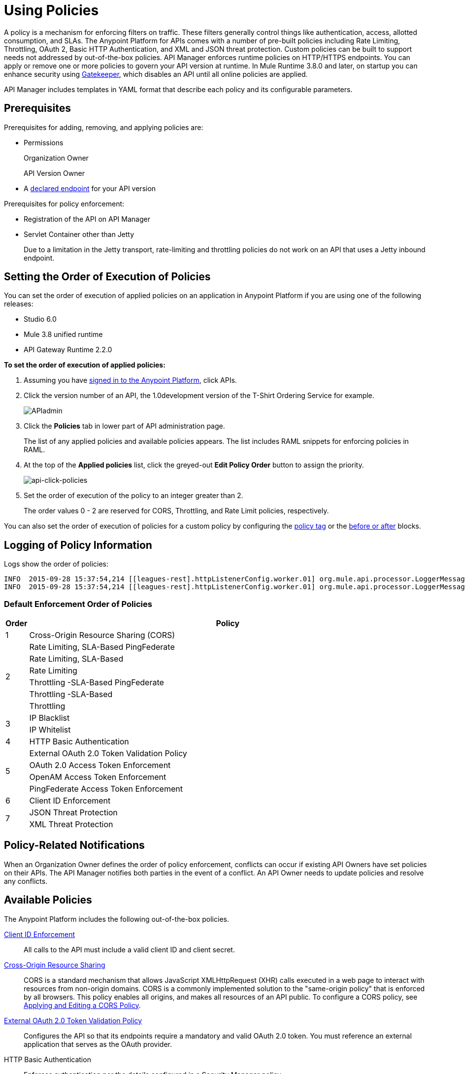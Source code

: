 = Using Policies
:keywords: policy, endpoint

A policy is a mechanism for enforcing filters on traffic. These filters generally control things like authentication, access, allotted consumption, and SLAs. The Anypoint Platform for APIs comes with a number of pre-built policies including Rate Limiting, Throttling, OAuth 2, Basic HTTP Authentication, and XML and JSON threat protection. Custom policies can be built to support needs not addressed by out-of-the-box policies. API Manager enforces runtime policies on HTTP/HTTPS endpoints. You can apply or remove one or more policies to govern your API version at runtime. In Mule Runtime 3.8.0 and later, on startup you can enhance security using link:/anypoint-platform-for-apis/applying-runtime-policies#enhancing-security-on-startup[Gatekeeper], which disables an API until all online policies are applied.  

API Manager includes templates in YAML format that describe each policy and its configurable parameters.

== Prerequisites

Prerequisites for adding, removing, and applying policies are:

* Permissions
+
Organization Owner
+
API Version Owner
+
* A link:/anypoint-platform-for-apis/setting-your-api-url[declared endpoint] for your API version

Prerequisites for policy enforcement:

* Registration of the API on API Manager

* Servlet Container other than Jetty
+
Due to a limitation in the Jetty transport, rate-limiting and throttling policies do not work on an API that uses a Jetty inbound endpoint.

== Setting the Order of Execution of Policies

You can set the order of execution of applied policies on an application in Anypoint Platform if you are using one of the following releases:

* Studio 6.0
* Mule 3.8 unified runtime
* API Gateway Runtime 2.2.0

*To set the order of execution of applied policies:*

. Assuming you have link:https://anypoint.mulesoft.com/accounts[signed in to the Anypoint Platform], click APIs.
. Click the version number of an API, the 1.0development version of the T-Shirt Ordering Service for example.
+
image:APIadmin.png[APIadmin]
+
. Click the *Policies* tab in lower part of API administration page.
+
The list of any applied policies and available policies appears. The list includes RAML snippets for enforcing policies in RAML.
+
. At the top of the *Applied policies* list, click the greyed-out *Edit Policy Order* button to assign the priority.
+
image:api-click-policies.png[api-click-policies]

. Set the order of execution of the policy to an integer greater than 2.
+
The order values 0 - 2 are reserved for CORS, Throttling, and Rate Limit policies, respectively.

You can also set the order of execution of policies for a custom policy by configuring the link:/anypoint-platform-for-apis/applying-custom-policies#order-property-in-policy-tag[policy tag] or the link:/anypoint-platform-for-apis/applying-custom-policies#order-property-in-before-and-after-tags[before or after] blocks.


== Logging of Policy Information

Logs show the order of policies:

----
INFO  2015-09-28 15:37:54,214 [[leagues-rest].httpListenerConfig.worker.01] org.mule.api.processor.LoggerMessageProcessor: POLICY A
INFO  2015-09-28 15:37:54,214 [[leagues-rest].httpListenerConfig.worker.01] org.mule.api.processor.LoggerMessageProcessor: POLICY B
----

=== Default Enforcement Order of Policies

[width="100%",cols="5a,95a",options="header",]
|===
| Order | Policy
| 1 | Cross-Origin Resource Sharing (CORS)
.6+| 2
| Rate Limiting, SLA-Based PingFederate
| Rate Limiting, SLA-Based
| Rate Limiting
| Throttling -SLA-Based PingFederate
| Throttling -SLA-Based
| Throttling
.2+| 3
| IP Blacklist
| IP Whitelist
| 4 | HTTP Basic Authentication
.4+| 5
| External OAuth 2.0 Token Validation Policy
| OAuth 2.0 Access Token Enforcement
| OpenAM Access Token Enforcement
| PingFederate Access Token Enforcement
| 6 | Client ID Enforcement
.2+| 7
| JSON Threat Protection
| XML Threat Protection
.3+| 8
LDAP Security Manager
OAuth 2.0 Provider
Simple Security Manager
|===

== Policy-Related Notifications

When an Organization Owner defines the order of policy enforcement, conflicts can occur if existing API Owners have set policies on their APIs. The API Manager notifies both parties in the event of a conflict. An API Owner needs to update policies and resolve any conflicts.

== Available Policies 

The Anypoint Platform includes the following out-of-the-box policies.

link:/anypoint-platform-for-apis/client-id-based-policies[Client ID Enforcement]:: All calls to the API must include a valid client ID and client secret.
link:/anypoint-platform-for-apis/accessing-your-api-behind-a-firewall[Cross-Origin Resource Sharing]:: CORS  is a standard mechanism that allows JavaScript XMLHttpRequest (XHR) calls executed in a web page to interact with resources from non-origin domains. CORS is a commonly implemented solution to the "same-origin policy" that is enforced by all browsers. This policy enables all origins, and makes all resources of an API public. To configure a CORS policy, see link:/anypoint-platform-for-apis/cors-policy[Applying and Editing a CORS Policy].
link:/anypoint-platform-for-apis/external-oauth-2.0-token-validation-policy[External OAuth 2.0 Token Validation Policy]:: Configures the API so that its endpoints require a mandatory and valid OAuth 2.0 token. You must reference an external application that serves as the OAuth provider.
HTTP Basic Authentication:: Enforces authentication per the details configured in a Security Manager policy.
link:/anypoint-platform-for-apis/ip-blacklist[IP Blacklist]:: API calls from a defined set of IP addresses are denied.
link:/anypoint-platform-for-apis/ip-whitelist[IP Whitelist]:: All API calls are limited to to a defined set of IP addresses.
JSON Threat Protection:: Protects the target API against malicious JSON that could cause problems.
link:/anypoint-platform-for-apis/ldap-security-manager[LDAP Security Manager]:: Injects an LDAP-based security manager into the target API.
link:/anypoint-platform-for-apis/oauth-2.0-provider-and-oauth-2.0-token-enforcement-policies[OAuth 2.0 Provider] (deprecated):: Configures an OAuth 2.0 authorization server at the target API. This policy is deprecated as of version 2.0 of the API Gateway Runtime.
link:/anypoint-platform-for-apis/oauth-2.0-provider-and-oauth-2.0-token-enforcement-policies[OAuth 2.0 Access Token Enforcement] (deprecated):: Configures the API so that its endpoints require a mandatory and valid OAuth 2.0 token. This policy is deprecated as of version 2.0 of the API Gateway Runtime.
link:/access-management/external-identity[OpenAM Access Token Enforcement]:: Configures the API so that its endpoints require a mandatory and valid OpenAM token. This policy is only available to organizations using an OpenAM Federated Identity Management system.
link:/anypoint-platform-for-apis/pingfederate-oauth-token-enforcement-policy[PingFederate Access Token Enforcement] :: Configures the API so that its endpoints require a mandatory and valid PingFederate token. This policy is only available to organizations using a PingFederate Federated Identity Management system.
link:/anypoint-platform-for-apis/client-id-based-policies[Rate Limiting – SLA-Based]:: The number of messages per time period processed by an API is rate limited at a maximum value specified in the SLA tier. Any messages beyond the maximum are rejected. Enforcement is based on the client ID passed in the request.
link:/anypoint-platform-for-apis/client-id-based-policies[Rate Limiting]:: The number of messages processed by an API per time period is rate limited at a maximum value specified in the policy. The rate limiting is applied to all API calls, regardless of the source. Any messages beyond the maximum are rejected.
Simple Security Manager:: A placeholder security manager that can be configured with a hard-coded username and password for testing purposes.
link:/anypoint-platform-for-apis/client-id-based-policies[Throttling -SLA-Based]:: The number of messages per time period processed by an API is throttled at a maximum value specified in the SLA tier. Any messages beyond the maximum are queued for later processing. Enforcement is based on the client ID passed in the request.
link:/anypoint-platform-for-apis/client-id-based-policies[Throttling]:: The number of messages processed by an API per time period is throttled at a maximum value specified in the policy. The throttling is applied to all API calls, regardless of the source. Any messages beyond the maximum are queued for later processing.
XML Threat Protection:: Protects the target API against malicious XML that could cause problems.

== Policy Categories

The following table lists the policy, the required characteristic the policy fulfills, and requirements of the policy.

[width="100%",cols="40a,15a,30a,15a",options="header",]
|===
| Policy | Category | Fulfills | Required
| Client ID Enforcement | Compliance | Client ID Required | None
| CORS | Compliance | CORS-enabled | None
| External OAuth 2.0 Token Validation Policy | Security | OAuth 2.0 protected | None
| HTTP Basic Authentication | Security | Authentication | Security Manager
| IP Blacklist | Security | IP Filtered | None
| IP Whitelist | Security | IP Filtered | None
| JSON Threat Protection | Security | JSON Threat Protected | None
| LDAP Security Manager | Security | Security Manager | None
| OAuth 2.0 Access Token Enforcement (deprecated) | Security | OAuth 2.0 protected | OAuth 2.0 Provider
| OAuth 2.0 Provider (deprecated) | Security | OAuth 2.0 Provider | Security Manager
| OpenAM Access Token Enforcement | Security | OAuth 2.0 Protected | None
| PingFederate Access Token Enforcement | Security | OAuth 2.0 Protected | None
| Rate Limiting | Quality of Service | Rate Limited | None
| Rate Limiting, SLA-Based | Quality of Service | Rate Limited, Client ID required | None
| Simple Security Manager | Security | Security Manager | None
| Throttling -SLA-Based | Quality of Service | Throttled, Rate Limited, Client ID required | None
| Throttling | Quality of Service | Throttled, Rate Limited | None
| XML Threat Protection | Security | XML Threat Protected | None
|===

== Applying and Removing Policies

After declaring an endpoint for your API version, the following tabs on the link:/anypoint-platform-for-apis/walkthrough-proxy#navigate-to-the-api-version-details-page[API version details page] become active: Applications, Policies, and SLA Tiers.

To apply a policy to your endpoint:

. Click *Policies* to view the list of available policies for your organization. 
. Select individual policies to read their descriptions. When you find the one you want to apply, click *Apply*.
. Depending on the policy, you may need to provide further configuration. See detailed instructions for configuring one of the available policies:

** link:/anypoint-platform-for-apis/ldap-security-manager[LDAP policy]
** link:/anypoint-platform-for-apis/oauth-2.0-provider-and-oauth-2.0-token-enforcement-policies[AES-based OAuth policy set]
** link:/anypoint-platform-for-apis/pingfederate-oauth-token-enforcement-policy[PingFederate Policy]
** link:/anypoint-platform-for-apis/openam-oauth-token-enforcement-policy[OpenAM Policy]
** External Authorization

A disabled *Apply* indicates one of the following conditions:

* Another applied policy fulfills the requirement (see the Fulfills column)
* Another policy must be applied first (see the Requires column)

To remove policies, click *Remove*. To reapply the policy, reconfigure the policy. Your previous configuration is not saved.

== Configuring the APIkit Console for Policies

You can apply policies to both the API and the console, or to the API only.

The configuration of the console determines how the RAML-based, auto-generated proxy is configured.

In this configuration, the console and the API share the same listener:

`<apikit:config name="apiConfig" raml="api.raml" consoleEnabled="true" consolePath="console" />`

In this configuration, the console is hosted using its own listener.

[source,xml,linenums]
----
<flow name="console" doc:name="console">
    <http:listener config-ref="http-lc-0.0.0.0-8081" path="console" parseRequest="false" />
    <apikit:console config-ref="proxy-config"/>
</flow>
----

== Enhancing Security on Startup
As a security improvement in Mule 3.8.0 runtime and later, API Manager disables a managed API until all online policies are successfully applied. The API returns 503 (Service Unavailable) status code until the runtime can communicate and retrieve the list of applicable policies for an API and has successfully applied them. Enable and configure the link:/anypoint-platform-for-apis/gatekeeper[anypoint.platform.gatekeeper] property to enhance security. By default, this property is enabled.

In Mule runtime, the gatekeeper feature is available only on standalone instances. Cluster support will be addressed in a future release.

== Legacy Support

API Manager now incorporates the API Gateway runtime functionality in the April 2016 release and earlier. The following table lists the policy template name and the supported API Gateway runtime in April 2016 and earlier releases.

[width="70%",cols="50a,20a",options="header",]
|===
| Policy | Supports Gateway
| Client ID Enforcement | 1 or later
| Cross-Origin Resource Sharing | 1.1 or later
| External OAuth 2.0 Token Validation Policy | 2 or later
| HTTP Basic Authentication | 1 or later
| IP Blacklist | 1 or later
| IP Whitelist | 1 or later
| JSON Threat Protection | 1 or later
| LDAP Security Manager  | 1 or later
| OAuth 2.0 Access Token Enforcement (deprecated) | 1 or later
| OAuth 2.0 Provider (deprecated) | 1 or later
| OpenAM Access Token Enforcement | 1.3.2 or later
| PingFederate Access Token Enforcement | 1 or later
| Rate Limiting | 1 or later
| Rate Limiting, SLA-Based | 1 or later
| Simple Security Manager | 1 or later
| Throttling -SLA-Based | 1 or later
| Throttling | 1 or later
| XML Threat Protection | 1 or later
|===

If you use Anypoint Studio 5.x or earlier, you can link:/mule-user-guide/v/3.7/studio-update-sites[upgrade Anypoint Gateway Runtime] from within Studio. If you use Anypoint Studio 6.0 or later, the latest Anypoint Gateway Runtime for your Studio version is incorporated and there is no need to upgrade.

== See Also

* link:http://training.mulesoft.com[MuleSoft Training]
* link:https://www.mulesoft.com/webinars[MuleSoft Webinars]
* link:http://blogs.mulesoft.com[MuleSoft Blogs]
* link:http://forums.mulesoft.com[MuleSoft's Forums]
* link:https://www.mulesoft.com/support-and-services/mule-esb-support-license-subscription[MuleSoft Support]
